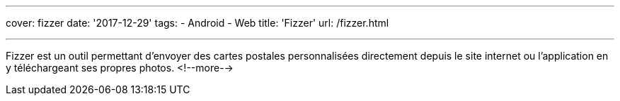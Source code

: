 ---
cover: fizzer
date: '2017-12-29'
tags:
- Android
- Web
title: 'Fizzer'
url: /fizzer.html

---

Fizzer est un outil permettant d’envoyer des cartes postales personnalisées directement depuis le site internet ou l’application en y téléchargeant ses propres photos.
<!--more-->